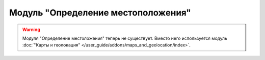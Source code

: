***********************************
Модуль "Определение местоположения"
***********************************

.. warning::

    Модуля "Определение местоложения" теперь не существует. Вместо него используется модуль :doc:`"Карты и геолокация" </user_guide/addons/maps_and_geolocation/index>`.
